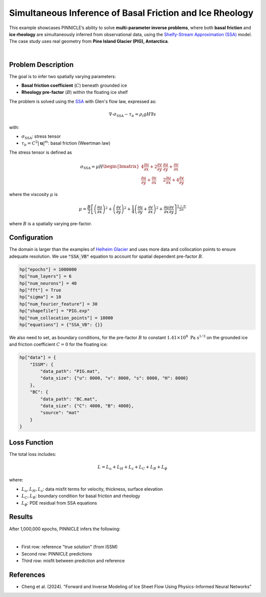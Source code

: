 .. _example2:

Simultaneous Inference of Basal Friction and Ice Rheology
=========================================================

This example showcases PINNICLE’s ability to solve **multi-parameter inverse problems**, where both **basal friction** and **ice rheology** are simultaneously inferred from observational data, using the `Shelfy-Stream Approximation (SSA) <../physics/momentum.html>`_  model. The case study uses real geometry from **Pine Island Glacier (PIG), Antarctica**.

.. image:: ../images/PIG_rheology_friction_inversion_framework.png
   :width: 90%
   :align: center
   :alt: PIG dual inversion

|

Problem Description
-------------------

The goal is to infer two spatially varying parameters:

- **Basal friction coefficient** (:math:`C`) beneath grounded ice
- **Rheology pre-factor** (:math:`B`) within the floating ice shelf

The problem is solved using the `SSA <../physics/momentum.html>`_ with Glen's flow law, expressed as:

.. math::

   \nabla \cdot \sigma_{\text{SSA}} - \tau_b = \rho_i g H \nabla s

with:

- :math:`\sigma_{\text{SSA}}`: stress tensor
- :math:`\tau_b = C^2 |\mathbf{u}|^m`: basal friction (Weertman law)

The stress tensor is defined as

.. math::

   \sigma_{\text{SSA}} =
   \mu H\begin{bmatrix}
   4 \frac{\partial u}{\partial x} + 2\frac{\partial v}{\partial y} &  \frac{\partial u}{\partial y} +  \frac{\partial v}{\partial x} \\
     \frac{\partial u}{\partial y} +  \frac{\partial v}{\partial x} & 2\frac{\partial u}{\partial x} + 4\frac{\partial v}{\partial y}
   \end{bmatrix}

where the viscosity :math:`\mu` is 

.. math::

   \mu = \frac{B}{2}
   \left[
   \left( \frac{\partial u}{\partial x} \right)^2
   +
   \left( \frac{\partial v}{\partial y} \right)^2
   +
   \frac{1}{4} \left( \frac{\partial u}{\partial y} + \frac{\partial v}{\partial x} \right)^2
   +
   \frac{\partial u}{\partial x} \frac{\partial v}{\partial y}
   \right]^{\frac{1-n}{2n}}

where :math:`B` is a spatially varying pre-factor.

Configuration
-------------

The domain is larger than the examples of `Helheim Glacier <./Helheim_inverse_SSA.html>`_ and uses more data and collocation points to ensure adequate resolution.
We use :code:`"SSA_VB"` equation to account for spatial dependent pre-factor :math:`B`.

.. code-block:: python

   hp["epochs"] = 1000000
   hp["num_layers"] = 6
   hp["num_neurons"] = 40
   hp["fft"] = True
   hp["sigma"] = 10
   hp["num_fourier_feature"] = 30
   hp["shapefile"] = "PIG.exp"
   hp["num_collocation_points"] = 18000
   hp["equations"] = {"SSA_VB": {}}

We also need to set, as boundary conditions, for the pre-factor :math:`B` to constant :math:`1.41 \times 10^8 \ \text{Pa s}^{1/3}` on the grounded ice and friction coefficient :math:`C=0` for the floating ice:

.. code-block:: python

   hp["data"] = {
       "ISSM": {
           "data_path": "PIG.mat",
           "data_size": {"u": 8000, "v": 8000, "s": 8000, "H": 8000}
       },
       "BC": {
           "data_path": "BC.mat",
           "data_size": {"C": 4000, "B": 4000},
           "source": "mat"
       }
   }

Loss Function
-------------

The total loss includes:

.. math::

   L = L_u + L_H + L_s + L_C + L_B + L_\phi

where:

- :math:`L_u, L_H, L_s`: data misfit terms for velocity, thickness, surface elevation
- :math:`L_C, L_B`: boundary condition for basal friction and rheology
- :math:`L_\phi`: PDE residual from SSA equations

Results
-------

After 1,000,000 epochs, PINNICLE infers the following:

.. image:: ../images/PIG_results.png
   :width: 90%
   :align: center
   :alt: Predictions and misfits for PIG inversion

|
- First row: reference "true solution" (from ISSM)
- Second row: PINNICLE predictions
- Third row: misfit between prediction and reference

References
----------

- Cheng et al. (2024). "Forward and Inverse Modeling of Ice Sheet Flow Using Physics-Informed Neural Networks"
